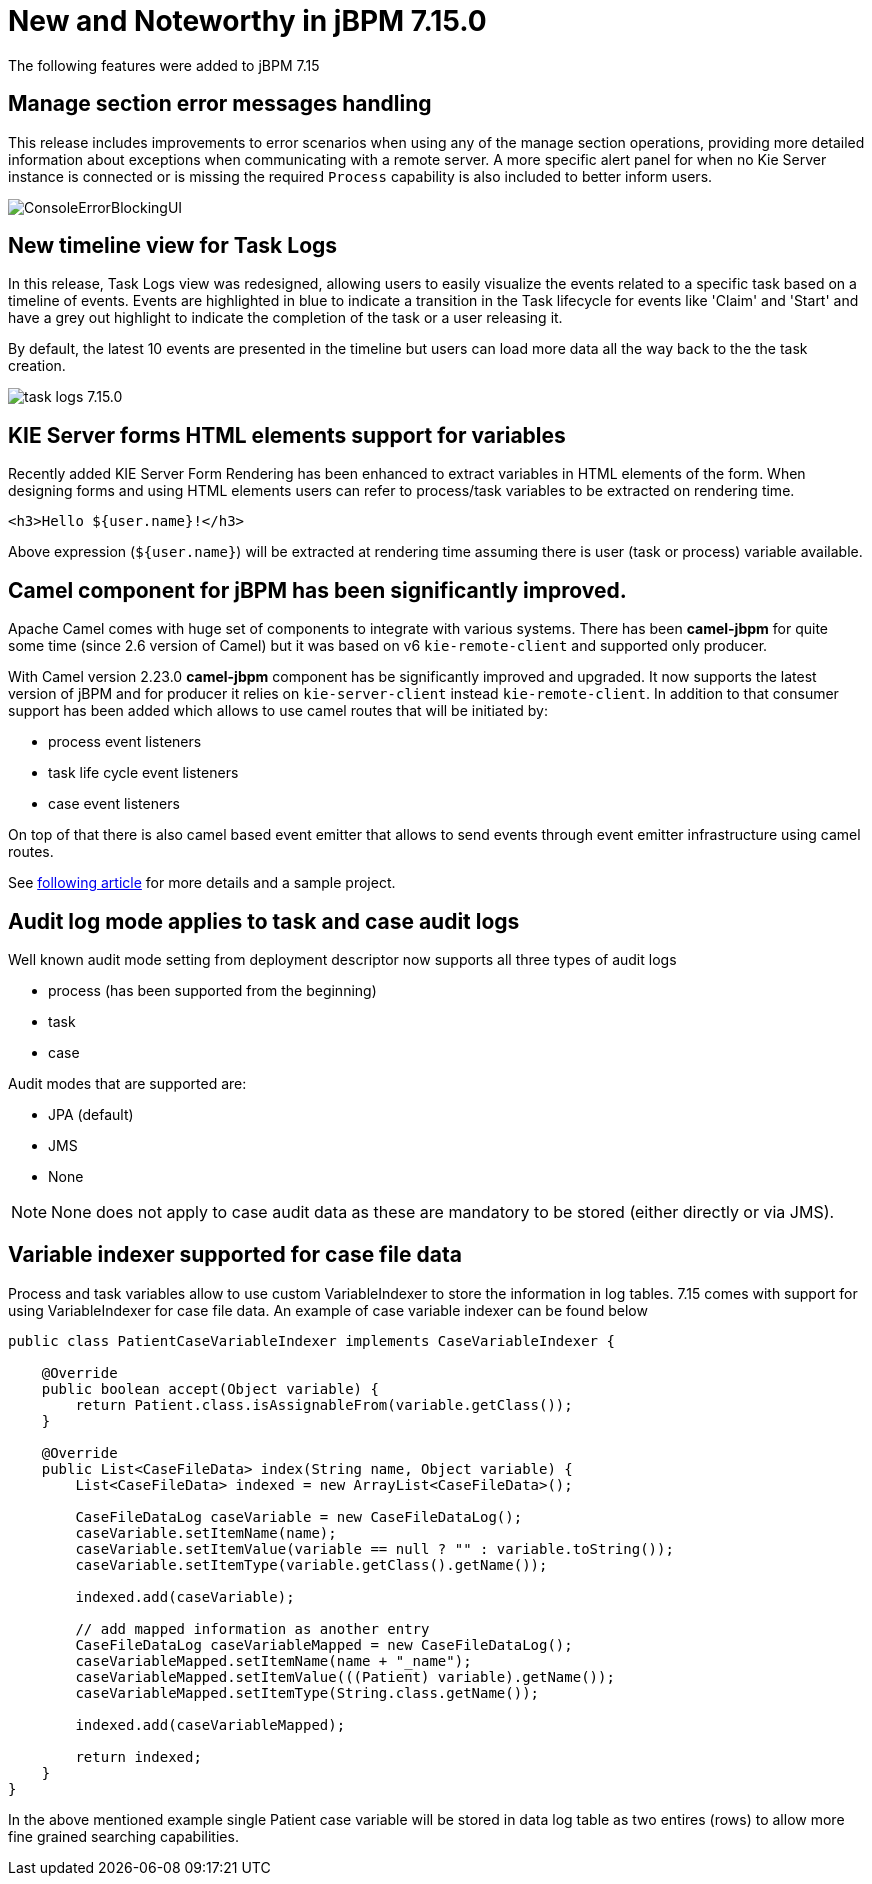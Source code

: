 [[_jbpmreleasenotes7150]]

= New and Noteworthy in jBPM 7.15.0

The following features were added to jBPM 7.15


== Manage section error messages handling

This release includes improvements to error scenarios when using any of the manage section operations, providing more detailed
information about exceptions when communicating with a remote server.
A more specific alert panel for when no Kie Server instance is connected or is missing the required `Process`
capability is also included to better inform users.

image:ReleaseNotes/ConsoleErrorBlockingUI.png[align="center", title="Alert panel"]


== New timeline view for Task Logs

In this release, Task Logs view was redesigned, allowing users to easily visualize the events related
to a specific task based on a timeline of events.
Events are highlighted in blue to indicate a transition in the Task lifecycle for events like 'Claim' and 'Start' and
have a grey out highlight to indicate the completion of the task or a user releasing it.

By default, the latest 10 events are presented in the timeline but users can load more data all the way back to the
the task creation.


image:ReleaseNotes/task-logs_7.15.0.png[align="center", title="Task Logs timeline"]

== KIE Server forms HTML elements support for variables

Recently added KIE Server Form Rendering has been enhanced to extract variables in HTML elements of the form.
When designing forms and using HTML elements users can refer to process/task variables to be extracted on rendering time.

[source, html]
----
<h3>Hello ${user.name}!</h3>
----

Above expression (`${user.name}`) will be extracted at rendering time assuming there is user (task or process) variable available.

== Camel component for jBPM has been significantly improved.

Apache Camel comes with huge set of components to integrate with various systems. There has been
*camel-jbpm* for quite some time (since 2.6 version of Camel) but it was based on v6 `kie-remote-client`
and supported only producer.

With Camel version 2.23.0 *camel-jbpm* component has be significantly improved and upgraded. It now supports the latest
version of jBPM and for producer it relies on `kie-server-client` instead `kie-remote-client`.
In addition to that consumer support has been added which allows to use camel routes that will be initiated by:

* process event listeners
* task life cycle event listeners
* case event listeners

On top of that there is also camel based event emitter that allows to send events through event emitter infrastructure using camel routes.

See http://mswiderski.blogspot.com/2018/11/jbpm-empowered-by-camel-to-integrate.html[following article] for more details and a sample project.

== Audit log mode applies to task and case audit logs

Well known audit mode setting from deployment descriptor now supports all three types of audit logs

* process (has been supported from the beginning)
* task
* case

Audit modes that are supported are:

* JPA (default)
* JMS
* None

NOTE: None does not apply to case audit data as these are mandatory to be stored (either directly or via JMS).

== Variable indexer supported for case file data

Process and task variables allow to use custom VariableIndexer to store the information in log tables.
7.15 comes with support for using VariableIndexer for case file data. An example of case variable
indexer can be found below

[source, java]
----
public class PatientCaseVariableIndexer implements CaseVariableIndexer {

    @Override
    public boolean accept(Object variable) {
        return Patient.class.isAssignableFrom(variable.getClass());
    }

    @Override
    public List<CaseFileData> index(String name, Object variable) {
        List<CaseFileData> indexed = new ArrayList<CaseFileData>();

        CaseFileDataLog caseVariable = new CaseFileDataLog();
        caseVariable.setItemName(name);
        caseVariable.setItemValue(variable == null ? "" : variable.toString());
        caseVariable.setItemType(variable.getClass().getName());

        indexed.add(caseVariable);

        // add mapped information as another entry
        CaseFileDataLog caseVariableMapped = new CaseFileDataLog();
        caseVariableMapped.setItemName(name + "_name");
        caseVariableMapped.setItemValue(((Patient) variable).getName());
        caseVariableMapped.setItemType(String.class.getName());

        indexed.add(caseVariableMapped);

        return indexed;
    }
}
----

In the above mentioned example single Patient case variable will be stored in data log table
as two entires (rows) to allow more fine grained searching capabilities.
